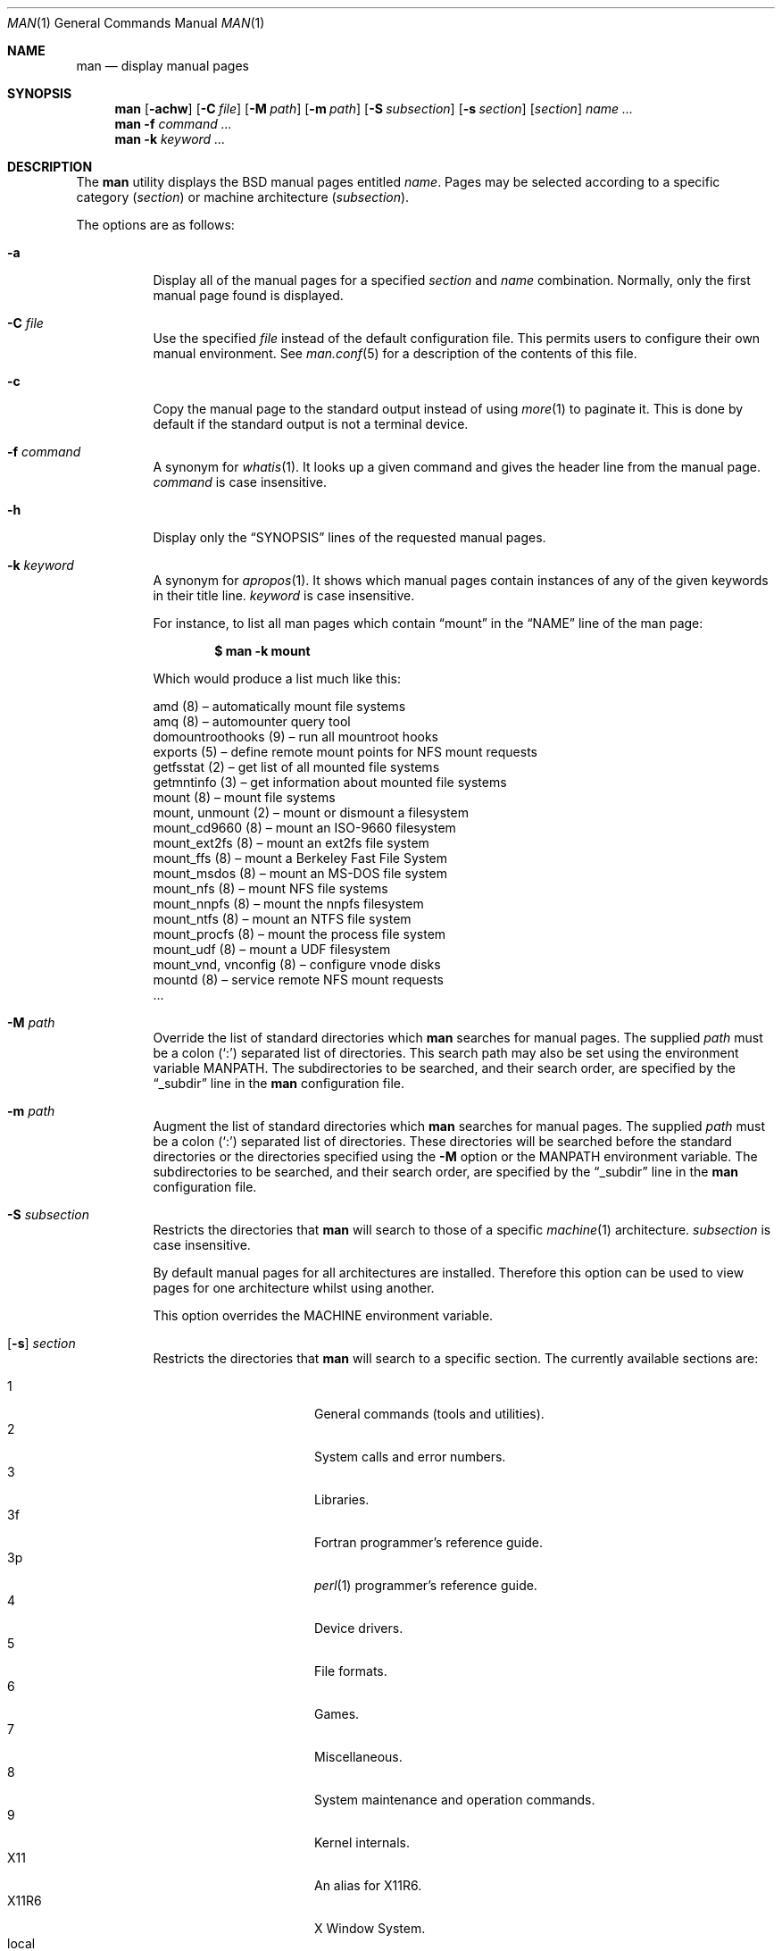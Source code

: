 .\"	$OpenBSD: man.1,v 1.49 2011/09/17 08:38:26 schwarze Exp $
.\"
.\" Copyright (c) 1989, 1990, 1993
.\"	The Regents of the University of California.  All rights reserved.
.\"
.\" Redistribution and use in source and binary forms, with or without
.\" modification, are permitted provided that the following conditions
.\" are met:
.\" 1. Redistributions of source code must retain the above copyright
.\"    notice, this list of conditions and the following disclaimer.
.\" 2. Redistributions in binary form must reproduce the above copyright
.\"    notice, this list of conditions and the following disclaimer in the
.\"    documentation and/or other materials provided with the distribution.
.\" 3. Neither the name of the University nor the names of its contributors
.\"    may be used to endorse or promote products derived from this software
.\"    without specific prior written permission.
.\"
.\" THIS SOFTWARE IS PROVIDED BY THE REGENTS AND CONTRIBUTORS ``AS IS'' AND
.\" ANY EXPRESS OR IMPLIED WARRANTIES, INCLUDING, BUT NOT LIMITED TO, THE
.\" IMPLIED WARRANTIES OF MERCHANTABILITY AND FITNESS FOR A PARTICULAR PURPOSE
.\" ARE DISCLAIMED.  IN NO EVENT SHALL THE REGENTS OR CONTRIBUTORS BE LIABLE
.\" FOR ANY DIRECT, INDIRECT, INCIDENTAL, SPECIAL, EXEMPLARY, OR CONSEQUENTIAL
.\" DAMAGES (INCLUDING, BUT NOT LIMITED TO, PROCUREMENT OF SUBSTITUTE GOODS
.\" OR SERVICES; LOSS OF USE, DATA, OR PROFITS; OR BUSINESS INTERRUPTION)
.\" HOWEVER CAUSED AND ON ANY THEORY OF LIABILITY, WHETHER IN CONTRACT, STRICT
.\" LIABILITY, OR TORT (INCLUDING NEGLIGENCE OR OTHERWISE) ARISING IN ANY WAY
.\" OUT OF THE USE OF THIS SOFTWARE, EVEN IF ADVISED OF THE POSSIBILITY OF
.\" SUCH DAMAGE.
.\"
.\"     @(#)man.1	8.2 (Berkeley) 1/2/94
.\"
.Dd $Mdocdate: August 29 2011 $
.Dt MAN 1
.Os
.Sh NAME
.Nm man
.Nd display manual pages
.Sh SYNOPSIS
.Nm man
.Op Fl achw
.Op Fl C Ar file
.Op Fl M Ar path
.Op Fl m Ar path
.Op Fl S Ar subsection
.Op Fl s Ar section
.Op Ar section
.Ar name ...
.Nm man
.Fl f Ar command ...
.Nm man
.Fl k Ar keyword ...
.Sh DESCRIPTION
The
.Nm
utility
displays the
.Bx
manual pages entitled
.Ar name .
Pages may be selected according to
a specific category
.Pq Ar section
or
machine architecture
.Pq Ar subsection .
.Pp
The options are as follows:
.Bl -tag -width Ds
.It Fl a
Display all of the manual pages for a specified
.Ar section
and
.Ar name
combination.
Normally, only the first manual page found is displayed.
.It Fl C Ar file
Use the specified
.Ar file
instead of the default configuration file.
This permits users to configure their own manual environment.
See
.Xr man.conf 5
for a description of the contents of this file.
.It Fl c
Copy the manual page to the standard output instead of using
.Xr more 1
to paginate it.
This is done by default if the standard output is not a terminal device.
.It Fl f Ar command
A synonym for
.Xr whatis 1 .
It looks up a given command and
gives the header line from the manual page.
.Ar command
is case insensitive.
.It Fl h
Display only the
.Dq SYNOPSIS
lines of the requested manual pages.
.It Fl k Ar keyword
A synonym for
.Xr apropos 1 .
It shows which manual pages contain instances of any of the given
keywords in their title line.
.Ar keyword
is case insensitive.
.Pp
For instance,
to list all man pages which contain
.Dq mount
in the
.Dq NAME
line of the man page:
.Pp
.Dl $ man -k mount
.Pp
Which would produce a list much like this:
.Bd -literal
amd (8) \(en automatically mount file systems
amq (8) \(en automounter query tool
domountroothooks (9) \(en run all mountroot hooks
exports (5) \(en define remote mount points for NFS mount requests
getfsstat (2) \(en get list of all mounted file systems
getmntinfo (3) \(en get information about mounted file systems
mount (8) \(en mount file systems
mount, unmount (2) \(en mount or dismount a filesystem
mount_cd9660 (8) \(en mount an ISO-9660 filesystem
mount_ext2fs (8) \(en mount an ext2fs file system
mount_ffs (8) \(en mount a Berkeley Fast File System
mount_msdos (8) \(en mount an MS-DOS file system
mount_nfs (8) \(en mount NFS file systems
mount_nnpfs (8) \(en mount the nnpfs filesystem
mount_ntfs (8) \(en mount an NTFS file system
mount_procfs (8) \(en mount the process file system
mount_udf (8) \(en mount a UDF filesystem
mount_vnd, vnconfig (8) \(en configure vnode disks
mountd (8) \(en service remote NFS mount requests
\&...
.Ed
.It Fl M Ar path
Override the list of standard directories which
.Nm
searches for manual pages.
The supplied
.Ar path
must be a colon
.Pq Ql \&:
separated list of directories.
This search path may also be set using the environment variable
.Ev MANPATH .
The subdirectories to be searched, and their search order,
are specified by the
.Dq _subdir
line in the
.Nm
configuration file.
.It Fl m Ar path
Augment the list of standard directories which
.Nm
searches for manual pages.
The supplied
.Ar path
must be a colon
.Pq Ql \&:
separated list of directories.
These directories will be searched before the standard directories or
the directories specified using the
.Fl M
option or the
.Ev MANPATH
environment variable.
The subdirectories to be searched, and their search order,
are specified by the
.Dq _subdir
line in the
.Nm
configuration file.
.It Fl S Ar subsection
Restricts the directories that
.Nm
will search to those of a specific
.Xr machine 1
architecture.
.Ar subsection
is case insensitive.
.Pp
By default manual pages for all architectures are installed.
Therefore this option can be used to view pages for one
architecture whilst using another.
.Pp
This option overrides the
.Ev MACHINE
environment variable.
.It Xo
.Op Fl s
.Ar section
.Xc
Restricts the directories that
.Nm
will search to a specific section.
The currently available sections are:
.Pp
.Bl -tag -width "localXXX" -offset indent -compact
.It 1
General commands
.Pq tools and utilities .
.It 2
System calls and error numbers.
.It 3
Libraries.
.It 3f
Fortran programmer's reference guide.
.It 3p
.Xr perl 1
programmer's reference guide.
.It 4
Device drivers.
.It 5
File formats.
.It 6
Games.
.It 7
Miscellaneous.
.It 8
System maintenance and operation commands.
.It 9
Kernel internals.
.It X11
An alias for X11R6.
.It X11R6
X Window System.
.It local
Pages located in
.Pa /usr/local .
.It n
Tcl/Tk commands.
.El
.Pp
The
.Nm
configuration file,
.Xr man.conf 5 ,
specifies the possible
.Ar section
values, and their search order.
Additional sections may be specified.
.It Fl w
List the pathnames of the manual pages which
.Nm
would display for the specified
.Ar section
and
.Ar name
combination.
.El
.Pp
Guidelines for
.Ox
man pages can be found in
.Xr mdoc 7 .
.Pp
If both a formatted and an unformatted version of the same manual page,
for example
.Pa cat1/foo.0
and
.Pa man1/foo.1 ,
exist in the same directory, and at least one of them is selected,
only the newer one is used.
However, if both the
.Fl a
and the
.Fl w
options are specified, both file names are printed.
.Sh ENVIRONMENT
.Bl -tag -width MANPATHX
.It Ev MACHINE
As some manual pages are intended only for specific architectures,
.Nm
searches any subdirectories,
with the same name as the current architecture,
in every directory which it searches.
Machine specific areas are checked before general areas.
The current machine type may be overridden by setting the environment
variable
.Ev MACHINE
to the name of a specific architecture,
or with the
.Fl S
option.
.Ev MACHINE
is case insensitive.
.It Ev MANPAGER
Any non-null value of the environment variable
.Ev MANPAGER
will be used instead of the standard pagination program,
.Xr more 1 .
.It Ev MANPATH
The standard search path used by
.Nm
may be overridden by specifying a path in the
.Ev MANPATH
environment
variable.
The format of the path is a colon
.Pq Ql \&:
separated list of directories.
The subdirectories to be searched, as well as their search order,
are specified by the
.Dq _subdir
line in the
.Nm
configuration file.
.It Ev PAGER
Specifies the pagination program to use when
.Ev MANPAGER
is not defined.
.El
.Sh FILES
.Bl -tag -width /etc/man.conf -compact
.It Pa /etc/man.conf
default man configuration file
.El
.Sh EXIT STATUS
.Ex -std man
.Sh SEE ALSO
.Xr apropos 1 ,
.Xr intro 1 ,
.Xr whatis 1 ,
.Xr whereis 1 ,
.Xr intro 2 ,
.Xr intro 3 ,
.Xr intro 4 ,
.Xr intro 5 ,
.Xr man.conf 5 ,
.Xr intro 6 ,
.Xr intro 7 ,
.Xr mdoc 7 ,
.Xr intro 8 ,
.Xr intro 9
.Sh STANDARDS
The
.Nm
utility is compliant with the
.St -p1003.1-2008
specification.
.Pp
The flags
.Op Fl aCcfhMmSsw
are extensions to that specification.
.Sh HISTORY
A
.Nm
command appeared in
.At v3 .
